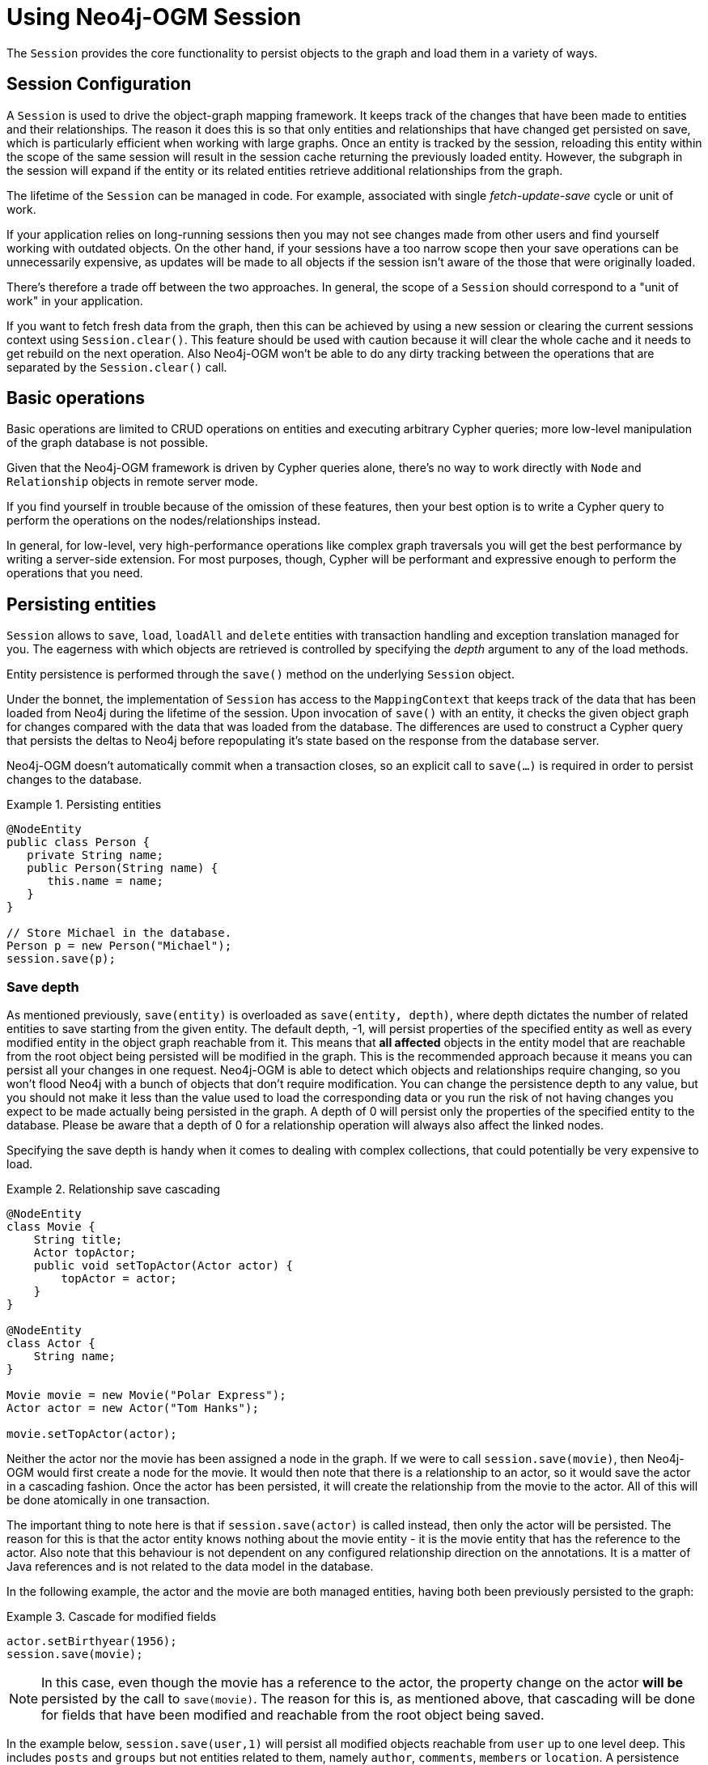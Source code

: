 [[reference:session]]
= Using Neo4j-OGM Session

The `Session` provides the core functionality to persist objects to the graph and load them in a variety of ways.

[[reference:session:configuration]]
== Session Configuration

A `Session` is used to drive the object-graph mapping framework.
It keeps track of the changes that have been made to entities and their relationships.
The reason it does this is so that only entities and relationships that have changed get persisted on save, which is particularly efficient when working with large graphs.
Once an entity is tracked by the session, reloading this entity within the scope of the same session will result in the session cache returning the previously loaded entity.
However, the subgraph in the session will expand if the entity or its related entities retrieve additional relationships from the graph.

The lifetime of the `Session` can be managed in code.
For example, associated with single _fetch-update-save_ cycle or unit of work.

If your application relies on long-running sessions then you may not see changes made from other users and find yourself working with outdated objects.
On the other hand, if your sessions have a too narrow scope then your save operations can be unnecessarily expensive, as updates will be made to all objects if the session isn't aware of the those that were originally loaded.

There's therefore a trade off between the two approaches.
In general, the scope of a `Session` should correspond to a "unit of work" in your application.

If you want to fetch fresh data from the graph, then this can be achieved by using a new session or clearing the current sessions context using `Session.clear()`.
This feature should be used with caution because it will clear the whole cache and it needs to get rebuild on the next operation.
Also Neo4j-OGM won't be able to do any dirty tracking between the operations that are separated by the `Session.clear()` call.

[[reference:session:basic-operations]]
== Basic operations

Basic operations are limited to CRUD operations on entities and executing arbitrary Cypher queries; more low-level manipulation of the graph database is not possible.

Given that the Neo4j-OGM framework is driven by Cypher queries alone, there's no way to work directly with `Node` and `Relationship` objects in remote server mode.

If you find yourself in trouble because of the omission of these features, then your best option is to
write a Cypher query to perform the operations on the nodes/relationships instead.

In general, for low-level, very high-performance operations like complex graph traversals you will get the best performance by writing a server-side extension.
For most purposes, though, Cypher will be performant and expressive enough to perform the operations that you need.

[[reference:session:persisting-entities]]
== Persisting entities

`Session` allows to `save`, `load`, `loadAll` and `delete` entities with transaction handling and exception translation managed for you.
The eagerness with which objects are retrieved is controlled by specifying the _depth_ argument to any of the load methods.

Entity persistence is performed through the `save()` method on the underlying `Session` object.

Under the bonnet, the implementation of `Session` has access to the `MappingContext` that keeps track of the data that has been loaded from Neo4j during the lifetime of the session.
Upon invocation of `save()` with an entity, it checks the given object graph for changes compared with the data that was loaded from the database.
The differences are used to construct a Cypher query that persists the deltas to Neo4j before repopulating it's state based on the response from the database server.

Neo4j-OGM doesn't automatically commit when a transaction closes, so an explicit call to `save(...)` is required in order to persist changes to the database.


.Persisting entities
====
[source, java]
----
@NodeEntity
public class Person {
   private String name;
   public Person(String name) {
      this.name = name;
   }
}

// Store Michael in the database.
Person p = new Person("Michael");
session.save(p);
----
====


[[reference:session:persisting-entities:save-depth]]
=== Save depth

As mentioned previously, `save(entity)` is overloaded as `save(entity, depth)`, where depth dictates the number of related entities to save starting from the given entity.
The default depth, -1, will persist properties of the specified entity as well as every modified entity in the object graph reachable from it.
This means that *all affected* objects in the entity model that are reachable from the root object being persisted will be modified in the graph.
This is the recommended approach because it means you can persist all your changes in one request.
Neo4j-OGM is able to detect which objects and relationships require changing, so you won't flood Neo4j with a bunch of objects that don't require modification.
You can change the persistence depth to any value, but you should not make it less than the value used to load the corresponding data or you run the risk of not having changes you expect to be made actually being persisted in the graph.
A depth of 0 will persist only the properties of the specified entity to the database.
Please be aware that a depth of 0 for a relationship operation will always also affect the linked nodes.

Specifying the save depth is handy when it comes to dealing with complex collections, that could potentially be very expensive to load.

.Relationship save cascading
====
[source, java]
----
@NodeEntity
class Movie {
    String title;
    Actor topActor;
    public void setTopActor(Actor actor) {
        topActor = actor;
    }
}

@NodeEntity
class Actor {
    String name;
}

Movie movie = new Movie("Polar Express");
Actor actor = new Actor("Tom Hanks");

movie.setTopActor(actor);
----
====

Neither the actor nor the movie has been assigned a node in the graph.
If we were to call `session.save(movie)`, then Neo4j-OGM would first create a node for the movie.
It would then note that there is a relationship to an actor, so it would save the actor in a cascading fashion.
Once the actor has been persisted, it will create the relationship from the movie to the actor.
All of this will be done atomically in one transaction.

The important thing to note here is that if `session.save(actor)` is called instead, then only the actor will be persisted.
The reason for this is that the actor entity knows nothing about the movie entity - it is the movie entity that has the reference to the actor.
Also note that this behaviour is not dependent on any configured relationship direction on the annotations.
It is a matter of Java references and is not related to the data model in the database.

In the following example, the actor and the movie are both managed entities, having both been previously persisted to the graph:

.Cascade for modified fields
====
[source,java]
----
actor.setBirthyear(1956);
session.save(movie);
----
====

[NOTE]
====
In this case, even though the movie has a reference to the actor, the property change on the actor *will be* persisted by the call to `save(movie)`.
The reason for this is, as mentioned above, that cascading will be done for fields that have been modified and reachable from the root object being saved.
====


In the example below, `session.save(user,1)` will persist all modified objects reachable from `user` up to one level deep.
This includes `posts` and `groups` but not entities related to them, namely `author`, `comments`, `members` or `location`.
A persistence depth of 0 i.e. `session.save(user,0)` will save only the properties on the user, ignoring any related entities.
In this case, `fullName` is persisted but not friends, posts or groups.


.Persistence Depth
[source, java]
----
public class User  {

   private Long id;
   private String fullName;
   private List<Post> posts;
   private List<Group> groups;

}

public class Post {

   private Long id;
   private String name;
   private String content;
   private User author;
   private List<Comment> comments;

}

public class Group {

   private Long id;
   private String name;
   private List<User> members;
   private Location location;

}
----

[[reference:session:loading-entities]]
== Loading Entities

Entities can be loaded from Neo4j-OGM through the use of the `session.loadXXX()` methods or via `session.query()`/`session.queryForObject()` which will
accept your own Cypher queries (See section below on <<reference:session:loading-entities:cypher-queries, cypher queries>>).

Neo4j-OGM includes the concept of persistence horizon (depth).
On any individual request, the persistence horizon indicates how many relationships should be traversed in the graph when loading or saving data.
A horizon of zero means that only the root object's properties will be loaded or saved, a horizon of 1 will include the root object and all its immediate neighbours, and so on.
This attribute is enabled via a `depth` argument available on all session methods, but Neo4j-OGM chooses sensible defaults so that you don't have to specify the depth attribute unless you want change the default values.

[[reference:session:loading-entities:load-depth]]
=== Load depth

By default, loading an instance will map that object's simple properties and its immediately-related objects (i.e. depth = 1).
This helps to avoid accidentally loading the entire graph into memory, but allows a single request to fetch not only the object of immediate interest, but also its closest neighbours, which are likely also to be of interest.
This strategy attempts to strike a balance between loading too much of the graph into memory and having to make repeated requests for data.

If parts of your graph structure are deep and not broad (for example a linked-list), you can increase the load horizon for those nodes accordingly.
Finally, if your graph will fit into memory, and you'd like to load it all in one go, you can set the depth to -1.

On the other hand when fetching structures which are potentially very "bushy" (e.g. lists of things that themselves have many relationships), you may want to set the load horizon to 0 (depth = 0) to avoid loading thousands of objects most of which you won't actually inspect.

[NOTE]
====
When loading entities with a custom depth less than the one used previously to load the entity within the session, existing relationships will not be flushed from the session; only new entities and relationships are added.
This means that reloading entities will always result in retaining related objects loaded at the highest depth within the session for those entities.
If it is required to load entities with a lower depth than previously requested, this must be done on a new session, or after clearing your current session with `Session.clear()`.
====

[[reference:session:loading-entities:query-strategy]]
=== Query Strategy
WhenNeo4j-OGM loads entities through `load*` methods (including ones with filters) it uses `LoadStrategy` to generate the `RETURN` part of the query.

Available load strategies are

* *schema load strategy* - uses metadata on domain entities and pattern comprehensions to retrieve nodes and relationships (default since Neo4j-OGM 3.0)

* *path load strategy* - uses paths from root node to fetch related nodes, `p=(n)-[0..]-()` (default before Neo4j-OGM 3.0)

The strategy can be overridden globally by calling `SessionFactory.setLoadStrategy(strategy)` or for single session only
(e.g. when different strategy is more effective for given query) by calling `Session.setLoadStrategy(strategy)`


[[reference:session:loading-entities:cypher-queries]]
=== Cypher queries

Cypher is Neo4j's powerful query language.
It is understood by all the different drivers in Neo4j-OGM which means that your application code should run identically, whichever driver you choose to use.

The `Session` also allows execution of arbitrary Cypher queries via its `query` and `queryForObject` methods.
Cypher queries that return tabular results should be passed into the `query` method which returns an `Result`.
This consists of `QueryStatistics` representing statistics of modifying cypher statements if applicable, and an `Iterable<Map<String,Object>>` containing the raw data, which can be either used as-is or converted into a richer type if needed.
The keys in each `Map` correspond to the names listed in the return clause of the executed Cypher query.

`queryForObject` specifically queries for entities and as such, queries supplied to this method must return nodes and not individual properties.

Query methods that retrieve mapped objects may be used in cases where the query generated by load strategy does not have
sufficient performance.

Such queries should return nodes and optionally relationships.
For a relationship to be mapped both start and end node must be returned.

Query methods returning particular domain type collect the result from all result columns and nested structures in these
(e.g. collected lists, maps etc..) and return as single `Iterable<T>`.
Use `Result Session.query(java.lang.String, java.util.Map<java.lang.String,?>)` to retrieve only objects in particular column.

[NOTE]
====
In the current version, custom queries do not support paging, sorting or a custom depth.
In addition, it does not support mapping a path to domain entities, as such, a path should not be returned from a Cypher query.
Instead, return nodes and relationships to have them mapped to domain entities.

Modifications made to the graph via Cypher queries directly will not be reflected in your domain objects within the session.
====


[[reference:session:loading-entities:sorting-and-paging]]
=== Sorting and paging

Neo4j-OGM supports Sorting and Paging of results when using the Session object.
The Session object methods take independent arguments for Sorting and Pagination

.Paging
[source, java]
----
Iterable<World> worlds = session.loadAll(World.class,
                                        new Pagination(pageNumber,itemsPerPage), depth)
----

.Sorting
[source, java]
----
Iterable<World> worlds = session.loadAll(World.class,
                                        new SortOrder().add("name"), depth)
----

.Sort in descending order
[source, java]
----
Iterable<World> worlds = session.loadAll(World.class,
                                        new SortOrder().add(SortOrder.Direction.DESC,"name"))
----

.Sorting with paging
[source, java]
----
Iterable<World> worlds = session.loadAll(World.class,
                                        new SortOrder().add("name"), new Pagination(pageNumber,itemsPerPage))
----

[NOTE]
====
Neo4j-OGM does not yet support sorting and paging on custom queries.
====


